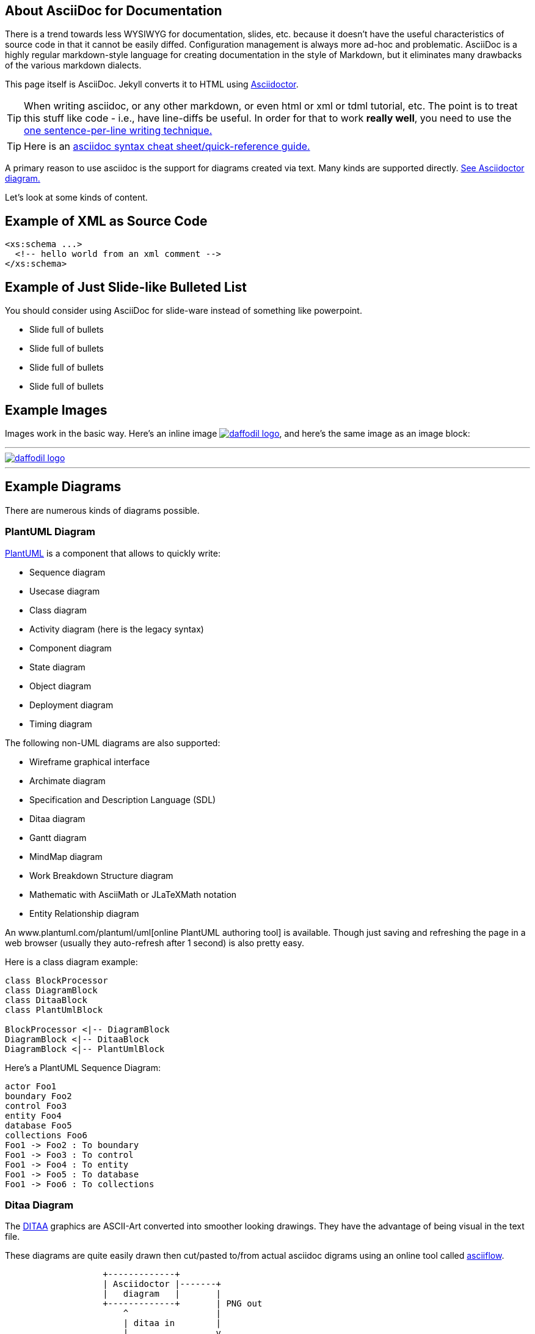 :page-layout: page
:url-asciidoctor: http://asciidoctor.org
:keywords: asciidoc markdown diagram
// ///////////////////////////////////////////////////////////////////////////
//
// This file is written in AsciiDoc.
//
// If you can read this comment, your browser is not rendering asciidoc automatically.
//
// You need to install the asciidoc plugin to Chrome or Firefox
// so that this page will be properly rendered for your viewing pleasure.
//
// You can get the plugins by searching the web for 'asciidoc plugin'
//
// You will want to change plugin settings to enable diagrams (they're off by default.)
// 
// You need to view this page with Chrome or Firefox.
//
// ///////////////////////////////////////////////////////////////////////////
//
// When editing, please start each sentence on a new line.
// See https://asciidoctor.org/docs/asciidoc-recommended-practices/#one-sentence-per-line[one sentence-per-line writing technique.]
// This makes textual diffs of this file useful in a similar way to the way they work for code.
//
// //////////////////////////////////////////////////////////////////////////

== About AsciiDoc for Documentation

There is a trend towards less WYSIWYG for documentation, slides, etc. because it doesn't have the useful characteristics of source code in that it cannot be easily diffed. Configuration management is always more ad-hoc and problematic.
AsciiDoc is a highly regular markdown-style language for creating documentation in the style of Markdown, but it eliminates many drawbacks of the various markdown dialects.

This page itself is AsciiDoc. Jekyll converts it to HTML using {url-asciidoctor}[Asciidoctor].

TIP:  When writing asciidoc, or any other markdown, or even html or xml or tdml tutorial, etc. 
The point is to treat this stuff like code - i.e., have line-diffs be useful.
In order for that to work *really well*, you need to use the https://asciidoctor.org/docs/asciidoc-recommended-practices/#one-sentence-per-line[one sentence-per-line writing technique.]

TIP: Here is an https://asciidoctor.org/docs/asciidoc-syntax-quick-reference[asciidoc syntax cheat sheet/quick-reference guide.]

A primary reason to use asciidoc is the support for diagrams created via text. Many kinds are supported directly. https://asciidoctor.org/docs/asciidoctor-diagram[See Asciidoctor diagram.]

Let's look at some kinds of content.

== Example of XML as Source Code
[source,xml]
....
<xs:schema ...> 
  <!-- hello world from an xml comment -->
</xs:schema>
....

== Example of Just Slide-like Bulleted List
You should consider using AsciiDoc for slide-ware instead of something like powerpoint.

* Slide full of bullets
* Slide full of bullets
* Slide full of bullets
* Slide full of bullets

== Example Images
Images work in the basic way. Here's an inline image 
image:http://daffodil.apache.org/assets/themes/apache/img/apache-daffodil-logo.png[daffodil logo, link="http://daffodil.apache.org"], 
and here's the same image as an image block:

---
image::http://daffodil.apache.org/assets/themes/apache/img/apache-daffodil-logo.png[daffodil logo, link="http://daffodil.apache.org"]
---

== Example Diagrams
There are numerous kinds of diagrams possible.


=== PlantUML Diagram

http://plantuml.com/[PlantUML] is a component that allows to quickly write:

* Sequence diagram
* Usecase diagram
* Class diagram
* Activity diagram (here is the legacy syntax)
* Component diagram
* State diagram
* Object diagram
* Deployment diagram 
* Timing diagram 

The following non-UML diagrams are also supported:

* Wireframe graphical interface
* Archimate diagram
* Specification and Description Language (SDL)
* Ditaa diagram
* Gantt diagram 
* MindMap diagram 
* Work Breakdown Structure diagram 
* Mathematic with AsciiMath or JLaTeXMath notation
* Entity Relationship diagram

An www.plantuml.com/plantuml/uml[online PlantUML authoring tool] is available.
Though just saving and refreshing the page in a web browser (usually they auto-refresh 
after 1 second) is also pretty easy.

Here is a class diagram example:

[plantuml, target="diagram-classes", format="png"]     
....
class BlockProcessor
class DiagramBlock
class DitaaBlock
class PlantUmlBlock

BlockProcessor <|-- DiagramBlock
DiagramBlock <|-- DitaaBlock
DiagramBlock <|-- PlantUmlBlock

....


Here's a PlantUML Sequence Diagram:
[plantuml, format="png"]     
....
actor Foo1
boundary Foo2
control Foo3
entity Foo4
database Foo5
collections Foo6
Foo1 -> Foo2 : To boundary
Foo1 -> Foo3 : To control
Foo1 -> Foo4 : To entity
Foo1 -> Foo5 : To database
Foo1 -> Foo6 : To collections
....

=== Ditaa Diagram
The http://ditaa.sourceforge.net/[DITAA] graphics are ASCII-Art converted into smoother looking drawings. They have the advantage of being visual in the text file.

These diagrams are quite easily drawn then cut/pasted to/from actual asciidoc digrams using an online tool called http://asciiflow.com/[asciiflow].

[ditaa]
....
                   +-------------+
                   | Asciidoctor |-------+
                   |   diagram   |       |
                   +-------------+       | PNG out
                       ^                 |
                       | ditaa in        |
                       |                 v
 +--------+   +--------+----+    /---------------\
 |        | --+ Asciidoctor +--> |               |
 |  Text  |   +-------------+    |   Beautiful   |
 |Document|   |   !magic!   |    |    Output     |
 |     {d}|   |             |    |               |
 +---+----+   +-------------+    \---------------/
     :                                   ^
     |          Lots of work             |
     +-----------------------------------+
....

Note: below is the widest ditaa diagram you can draw that will fit in the line-length that 
github's code-review/pull-request window can display without line-wrap.
If the lines wrap in your ditaa diagram you really lose the ability to comment on them 
in their textual form in the asciidoc:

[ditaa]
....
+--------------------------------------------------------------------------------------------------------------------+
| make ditaa diagrams no wider than this box                                                                         |
+--------------------------------------------------------------------------------------------------------------------+
....

// Here's that as a comment you can cut/paste into an asciidoc file 
//
// DITAA max line length (for github) ruler -------------------------------------------------------------------------|
//

== GraphViz Record-Based Nodes Diagram
https://graphviz.gitlab.io/documentation/[GraphViz] is probably the most powerful of the various diagram tools, but with that power comes complexity that some of the other diagram types are able to overcome by being more restrictive.

This is an example of graphViz https://graphviz.gitlab.io/_pages/doc/info/shapes.html#record[Record-based Nodes] which are very useful for box diagrams showing data layouts when a packetdiag is too rigid.
[graphviz]
....
digraph structs { 
  node [shape=record];
  struct1 [label="<f0> left|<f1> mid&#92; dle|<f2> right"];
  struct2 [label="<f0> one|<f1> two"]; 
  struct3 [label="hello&#92;nworld |{ b |{c|<here> d|e}| f}| g | h"];
  struct1:f1 -> struct2:f0; 
  struct1:f2 -> struct3:here; 
}
....

== Example Block Diagram
The http://blockdiag.com/en/blockdiag/[blockdiag] diagram type is for basic box/arrow diagrams.

CAUTION: It is not clear how this compares for ease-of-use with PlantUML or GraphViz.

[blockdiag]
....
blockdiag {
  Kroki -> generates -> "Block diagrams";
  Kroki -> is -> "very easy!";

  Kroki [color = "greenyellow"];
  "Block diagrams" [color = "pink"];
  "very easy!" [color = "orange"];
}
....

=== Sequence Diagram
The http://blockdiag.com/en/seqdiag/[seqdiag] diagram type creates sequence diagrams. 

CAUTION: It is not clear how this compares for ease-of-use with PlantUML sequence diagrams.

[seqdiag]
....
seqdiag {
  browser  -> webserver [label = "GET /seqdiag/svg/base64"];
  webserver  -> processor [label = "Convert text to image"];
  webserver <-- processor;
  browser <-- webserver;
}
....
=== Activity Diagram
The http://blockdiag.com/en/actdiag/[actdiag] diagram type creates sequence diagrams. 

CAUTION: It is not clear how this compares for ease-of-use with PlantUML activity diagrams.
[actdiag]
....
actdiag {
  write -> convert -> image

  lane user {
     label = "User"
     write [label = "Writing reST"];
     image [label = "Get diagram IMAGE"];
  }
  lane actdiag {
     convert [label = "Convert reST to Image"];
  }
}
....
=== Network Diagram
I don't know how much call we will have for these, but the
http://blockdiag.com/en/nwdiag/[nwdiag] diagram type creates network diagrams which are interesting anyway.

CAUTION: It is not clear how this compares for ease-of-use with PlantUML diagrams.

[nwdiag]
....
nwdiag {
  network dmz {
      address = "210.x.x.x/24"

      // set multiple addresses (using comma)
      web01 [address = "210.x.x.1, 210.x.x.20"];
      web02 [address = "210.x.x.2"];
  }
  network internal {
      address = "172.x.x.x/24";

      web01 [address = "172.x.x.1"];
      web02 [address = "172.x.x.2"];
      db01;
      db02;
  }
}
....

== More GraphViz Examples

=== GraphViz Ad-Hoc Diagram
Random boxes and ovals and other shapes.

[graphviz]
....
digraph D {
  subgraph cluster_p {
    label = "Kroki";
    subgraph cluster_c1 {
      label = "Server";
      Filebeat;
      subgraph cluster_gc_1 {
        label = "Docker/Server";
        Java;
      }
      subgraph cluster_gc_2 {
        label = "Docker/Mermaid";
        "Node.js";
        "Puppeteer";
        "Chrome";
      }
    }
    subgraph cluster_c2 {
      label = "CLI";
      Golang;
    }
  }
}
....

=== GraphViz Digraph
[graphviz,cyclic,svg]
....
digraph g {
    a -> b
    b -> c
    c -> d
    d -> a
}
....

